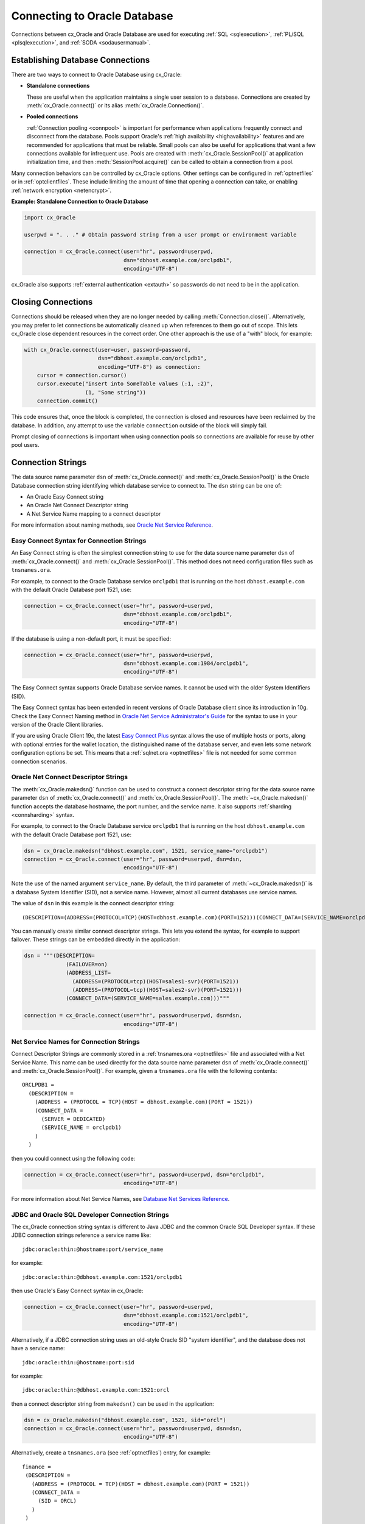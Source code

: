 .. _connhandling:

*****************************
Connecting to Oracle Database
*****************************

Connections between cx_Oracle and Oracle Database are used for executing
:ref:`SQL <sqlexecution>`, :ref:`PL/SQL <plsqlexecution>`, and :ref:`SODA
<sodausermanual>`.

Establishing Database Connections
=================================

There are two ways to connect to Oracle Database using cx_Oracle:

*  **Standalone connections**

   These are useful when the application maintains a single user
   session to a database.  Connections are created by
   :meth:`cx_Oracle.connect()` or its alias
   :meth:`cx_Oracle.Connection()`.

*  **Pooled connections**

   :ref:`Connection pooling <connpool>` is important for performance when
   applications frequently connect and disconnect from the database.  Pools
   support Oracle's :ref:`high availability <highavailability>` features and are
   recommended for applications that must be reliable.  Small pools can also be
   useful for applications that want a few connections available for infrequent
   use.  Pools are created with :meth:`cx_Oracle.SessionPool()` at application
   initialization time, and then :meth:`SessionPool.acquire()` can be called to
   obtain a connection from a pool.

Many connection behaviors can be controlled by cx_Oracle options.  Other
settings can be configured in :ref:`optnetfiles` or in :ref:`optclientfiles`.
These include limiting the amount of time that opening a connection can take, or
enabling :ref:`network encryption <netencrypt>`.

**Example: Standalone Connection to Oracle Database**

.. code-block:: python

    import cx_Oracle

    userpwd = ". . ." # Obtain password string from a user prompt or environment variable

    connection = cx_Oracle.connect(user="hr", password=userpwd,
                                   dsn="dbhost.example.com/orclpdb1",
                                   encoding="UTF-8")

cx_Oracle also supports :ref:`external authentication <extauth>` so
passwords do not need to be in the application.


Closing Connections
===================

Connections should be released when they are no longer needed by calling
:meth:`Connection.close()`.  Alternatively, you may prefer to let connections
be automatically cleaned up when references to them go out of scope.  This lets
cx_Oracle close dependent resources in the correct order. One other approach is
the use of a "with" block, for example:

.. code-block:: python

    with cx_Oracle.connect(user=user, password=password,
                           dsn="dbhost.example.com/orclpdb1",
                           encoding="UTF-8") as connection:
        cursor = connection.cursor()
        cursor.execute("insert into SomeTable values (:1, :2)",
                       (1, "Some string"))
        connection.commit()

This code ensures that, once the block is completed, the connection is closed
and resources have been reclaimed by the database. In addition, any attempt to
use the variable ``connection`` outside of the block will simply fail.

Prompt closing of connections is important when using connection pools so
connections are available for reuse by other pool users.

.. _connstr:

Connection Strings
==================

The data source name parameter ``dsn`` of :meth:`cx_Oracle.connect()` and
:meth:`cx_Oracle.SessionPool()` is the Oracle Database connection string
identifying which database service to connect to. The ``dsn`` string can be one
of:

* An Oracle Easy Connect string
* An Oracle Net Connect Descriptor string
* A Net Service Name mapping to a connect descriptor

For more information about naming methods, see `Oracle Net Service Reference <https://www.oracle.com/pls/topic/lookup?ctx=dblatest&id=GUID-E5358DEA-D619-4B7B-A799-3D2F802500F1>`__.

.. _easyconnect:

Easy Connect Syntax for Connection Strings
------------------------------------------

An Easy Connect string is often the simplest connection string to use for the
data source name parameter ``dsn`` of :meth:`cx_Oracle.connect()` and
:meth:`cx_Oracle.SessionPool()`.  This method does not need configuration files
such as ``tnsnames.ora``.

For example, to connect to the Oracle Database service ``orclpdb1`` that is
running on the host ``dbhost.example.com`` with the default Oracle
Database port 1521, use:

.. code-block:: python

    connection = cx_Oracle.connect(user="hr", password=userpwd,
                                   dsn="dbhost.example.com/orclpdb1",
                                   encoding="UTF-8")

If the database is using a non-default port, it must be specified:

.. code-block:: python

    connection = cx_Oracle.connect(user="hr", password=userpwd,
                                   dsn="dbhost.example.com:1984/orclpdb1",
                                   encoding="UTF-8")

The Easy Connect syntax supports Oracle Database service names.  It cannot be
used with the older System Identifiers (SID).

The Easy Connect syntax has been extended in recent versions of Oracle Database
client since its introduction in 10g.  Check the Easy Connect Naming method in
`Oracle Net Service Administrator's Guide
<https://www.oracle.com/pls/topic/lookup?ctx=dblatest&
id=GUID-B0437826-43C1-49EC-A94D-B650B6A4A6EE>`__ for the syntax to use in your
version of the Oracle Client libraries.

If you are using Oracle Client 19c, the latest `Easy Connect Plus
<https://www.oracle.com/pls/topic/lookup?ctx=dblatest&
id=GUID-8C85D289-6AF3-41BC-848B-BF39D32648BA>`__ syntax allows the use of
multiple hosts or ports, along with optional entries for the wallet location,
the distinguished name of the database server, and even lets some network
configuration options be set. This means that a :ref:`sqlnet.ora <optnetfiles>`
file is not needed for some common connection scenarios.

Oracle Net Connect Descriptor Strings
-------------------------------------

The :meth:`cx_Oracle.makedsn()` function can be used to construct a connect
descriptor string for the data source name parameter ``dsn`` of
:meth:`cx_Oracle.connect()` and :meth:`cx_Oracle.SessionPool()`.  The
:meth:`~cx_Oracle.makedsn()` function accepts the database hostname, the port
number, and the service name.  It also supports :ref:`sharding <connsharding>`
syntax.

For example, to connect to the Oracle Database service ``orclpdb1`` that is
running on the host ``dbhost.example.com`` with the default Oracle
Database port 1521, use:

.. code-block:: python

    dsn = cx_Oracle.makedsn("dbhost.example.com", 1521, service_name="orclpdb1")
    connection = cx_Oracle.connect(user="hr", password=userpwd, dsn=dsn,
                                   encoding="UTF-8")

Note the use of the named argument ``service_name``.  By default, the third
parameter of :meth:`~cx_Oracle.makedsn()` is a database System Identifier (SID),
not a service name.  However, almost all current databases use service names.

The value of ``dsn`` in this example is the connect descriptor string::

    (DESCRIPTION=(ADDRESS=(PROTOCOL=TCP)(HOST=dbhost.example.com)(PORT=1521))(CONNECT_DATA=(SERVICE_NAME=orclpdb1)))

You can manually create similar connect descriptor strings.  This lets you
extend the syntax, for example to support failover.  These strings can be
embedded directly in the application:

.. code-block:: python

    dsn = """(DESCRIPTION=
                 (FAILOVER=on)
                 (ADDRESS_LIST=
                   (ADDRESS=(PROTOCOL=tcp)(HOST=sales1-svr)(PORT=1521))
                   (ADDRESS=(PROTOCOL=tcp)(HOST=sales2-svr)(PORT=1521)))
                 (CONNECT_DATA=(SERVICE_NAME=sales.example.com)))"""

    connection = cx_Oracle.connect(user="hr", password=userpwd, dsn=dsn,
                                   encoding="UTF-8")

.. _netservice:

Net Service Names for Connection Strings
----------------------------------------

Connect Descriptor Strings are commonly stored in a :ref:`tnsnames.ora
<optnetfiles>` file and associated with a Net Service Name.  This name can be
used directly for the data source name parameter ``dsn`` of
:meth:`cx_Oracle.connect()` and :meth:`cx_Oracle.SessionPool()`.  For example,
given a ``tnsnames.ora`` file with the following contents::

    ORCLPDB1 =
      (DESCRIPTION =
        (ADDRESS = (PROTOCOL = TCP)(HOST = dbhost.example.com)(PORT = 1521))
        (CONNECT_DATA =
          (SERVER = DEDICATED)
          (SERVICE_NAME = orclpdb1)
        )
      )

then you could connect using the following code:

.. code-block:: python

    connection = cx_Oracle.connect(user="hr", password=userpwd, dsn="orclpdb1",
                                   encoding="UTF-8")

For more information about Net Service Names, see
`Database Net Services Reference
<https://www.oracle.com/pls/topic/lookup?ctx=dblatest&id=GUID-12C94B15-2CE1-4B98-9D0C-8226A9DDF4CB>`__.

JDBC and Oracle SQL Developer Connection Strings
------------------------------------------------

The cx_Oracle connection string syntax is different to Java JDBC and the common
Oracle SQL Developer syntax.  If these JDBC connection strings reference a
service name like::

    jdbc:oracle:thin:@hostname:port/service_name

for example::

    jdbc:oracle:thin:@dbhost.example.com:1521/orclpdb1

then use Oracle's Easy Connect syntax in cx_Oracle:

.. code-block:: python

    connection = cx_Oracle.connect(user="hr", password=userpwd,
                                   dsn="dbhost.example.com:1521/orclpdb1",
                                   encoding="UTF-8")

Alternatively, if a JDBC connection string uses an old-style Oracle SID "system
identifier", and the database does not have a service name::

    jdbc:oracle:thin:@hostname:port:sid

for example::

    jdbc:oracle:thin:@dbhost.example.com:1521:orcl

then a connect descriptor string from ``makedsn()`` can be used in the
application:

.. code-block:: python

    dsn = cx_Oracle.makedsn("dbhost.example.com", 1521, sid="orcl")
    connection = cx_Oracle.connect(user="hr", password=userpwd, dsn=dsn,
                                   encoding="UTF-8")

Alternatively, create a ``tnsnames.ora`` (see :ref:`optnetfiles`) entry, for
example::

    finance =
     (DESCRIPTION =
       (ADDRESS = (PROTOCOL = TCP)(HOST = dbhost.example.com)(PORT = 1521))
       (CONNECT_DATA =
         (SID = ORCL)
       )
     )

This can be referenced in cx_Oracle:

.. code-block:: python

    connection = cx_Oracle.connect(user="hr", password=userpwd, dsn="finance",
                                   encoding="UTF-8")

.. _connpool:

Connection Pooling
==================

cx_Oracle's connection pooling lets applications create and maintain a pool of
connections to the database.  Connection pooling is important for performance
when applications frequently connect and disconnect from the database.  The pool
implementation uses Oracle's `session pool technology
<https://www.oracle.com/pls/topic/lookup?ctx=dblatest&
id=GUID-F9662FFB-EAEF-495C-96FC-49C6D1D9625C>`__ which supports Oracle's
:ref:`high availability <highavailability>` features and is recommended for
applications that must be reliable.  This also means that small pools can be
useful for applications that want a few connections available for infrequent
use.

A connection pool is created by calling :meth:`~cx_Oracle.SessionPool()`.  This
is generally called during application initialization.  The initial pool size
and the maximum pool size are provided at the time of pool creation.  When the
pool needs to grow, new connections are created automatically.  The pool can
shrink back to the minimum size when connections are no longer in use.  For
pools created with :ref:`external authentication <extauth>`, with
:ref:`homogeneous <connpooltypes>` set to False, or when using :ref:`drcp`, then
the number of connections initially created is zero even if a larger value is
specified for ``min``.  Also in these cases the pool increment is always 1,
regardless of the value of ``increment``.

After a pool has been created, connections can be obtained from it by calling
:meth:`~SessionPool.acquire()`.  These connections can be used in the same way
that standalone connections are used.

Connections acquired from the pool should be released back to the pool using
:meth:`SessionPool.release()` or :meth:`Connection.close()` when they are no
longer required.  Otherwise, they will be released back to the pool
automatically when all of the variables referencing the connection go out of
scope.  This make connections available for other users of the pool.

The session pool can be completely closed using :meth:`SessionPool.close()`.

The example below shows how to connect to Oracle Database using a
connection pool:

.. code-block:: python

    # Create the session pool
    pool = cx_Oracle.SessionPool(user="hr", password=userpwd,
                                 dsn="dbhost.example.com/orclpdb1", min=2,
                                 max=5, increment=1, encoding="UTF-8")

    # Acquire a connection from the pool
    connection = pool.acquire()

    # Use the pooled connection
    cursor = connection.cursor()
    for result in cursor.execute("select * from mytab"):
        print(result)

    # Release the connection to the pool
    pool.release(connection)

    # Close the pool
    pool.close()

Other :meth:`cx_Oracle.SessionPool()` options can be used at pool creation.
For example the ``getmode`` value can be set so that any ``aquire()`` call will
wait for a connection to become available if all are currently in use, for
example:

.. code-block:: python

    # Create the session pool
    pool = cx_Oracle.SessionPool(user="hr", password=userpwd,
                                 dsn="dbhost.example.com/orclpdb1", min=2,
                                 max=5, increment=1,
                                 getmode=cx_Oracle.SPOOL_ATTRVAL_WAIT,
                                 encoding="UTF-8")

See `ConnectionPool.py
<https://github.com/oracle/python-cx_Oracle/tree/main/samples/ConnectionPool.py>`__
for an example.

Before :meth:`SessionPool.acquire()` returns, cx_Oracle does a lightweight check
to see if the network transport for the selected connection is still open.  If
it is not, then :meth:`~SessionPool.acquire()` will clean up the connection and
return a different one.  This check will not detect cases such as where the
database session has been killed by the DBA, or reached a database resource
manager quota limit.  To help in those cases, :meth:`~SessionPool.acquire()`
will also do a full :ref:`round-trip <roundtrips>` ping to the database when it
is about to return a connection that was unused in the pool for
:data:`SessionPool.ping_interval` seconds.  If the ping fails, the connection
will be discarded and another one obtained before :meth:`~SessionPool.acquire()`
returns to the application.  Because this full ping is time based, it won't
catch every failure.  Also network timeouts and session kills may occur after
:meth:`~SessionPool.acquire()` and before :meth:`Cursor.execute()`.  To handle
these cases, applications need to check for errors after each
:meth:`~Cursor.execute()` and make application-specific decisions about retrying
work if there was a connection failure.  Oracle's :ref:`Application Continuity
<highavailability>` can do this automatically in some cases.  Note both the
lightweight and full ping connection checks can mask performance-impacting
configuration issues, for example firewalls killing connections, so monitor the
connection rate in `AWR
<https://www.oracle.com/pls/topic/lookup?ctx=dblatest&id=GUID-56AEF38E-9400-427B-A818-EDEC145F7ACD>`__
for an unexpected value.  You can explicitly initiate a full ping to check
connection liveness with :meth:`Connection.ping()` but overuse will impact
performance and scalability.

Connection Pool Sizing
----------------------

The Oracle Real-World Performance Group's recommendation is to use fixed size
connection pools.  The values of ``min`` and ``max`` should be the same (and the
``increment`` equal to zero).  This avoids connection storms which can decrease
throughput.  See `Guideline for Preventing Connection Storms: Use Static Pools
<https://www.oracle.com/pls/topic/lookup?ctx=dblatest&id=GUID-7DFBA826-7CC0-4D16-B19C-31D168069B54>`__,
which contains more details about sizing of pools.  Having a fixed size will
guarantee that the database can handle the upper pool size.  For example, if a
pool needs to grow but the database resources are limited, then
:meth:`SessionPool.acquire()` may return errors such as ORA-28547.  With a fixed
pool size, this class of error will occur when the pool is created, allowing you
to change the size before users access the application.  With a dynamically
growing pool, the error may occur much later after the pool has been in use for
some time.

The Real-World Performance Group also recommends keeping pool sizes small, as
they may perform better than larger pools. The pool attributes should be
adjusted to handle the desired workload within the bounds of available resources
in cx_Oracle and the database.

Make sure the :ref:`firewall <hanetwork>`, `resource manager
<https://www.oracle.com/pls/topic/lookup?ctx=dblatest&id=GUID-2BEF5482-CF97-4A85-BD90-9195E41E74EF>`__
or user profile `IDLE_TIME
<https://www.oracle.com/pls/topic/lookup?ctx=dblatest&id=GUID-ABC7AE4D-64A8-4EA9-857D-BEF7300B64C3>`__
do not expire idle sessions, since this will require connections be recreated,
which will impact performance and scalability.

.. _poolreconfiguration:

Connection Pool Reconfiguration
-------------------------------

Some pool settings can be changed dynamically with
:meth:`SessionPool.reconfigure()`.  This allows the pool size and other
attributes to be changed during application runtime without needing to restart
the pool or application.

For example a pool's size can be changed like:

.. code-block:: python

    pool.reconfigure(min=10, max=10, increment=0)

After any size change has been processed, reconfiguration on the other
parameters is done sequentially. If an error such as an invalid value occurs
when changing one attribute, then an exception will be generated but any already
changed attributes will retain their new values.

During reconfiguration of a pool's size, the behavior of
:meth:`SessionPool.acquire()` depends on the ``getmode`` in effect when
``acquire()`` is called, see :meth:`SessionPool.reconfigure()`.  Closing
connections or closing the pool will wait until after pool reconfiguration is
complete.

Calling ``reconfigure()`` is the only way to change a pool's ``min``, ``max``
and ``increment`` values.  Other attributes such as
:data:`~SessionPool.wait_timeout` can also be passed to ``reconfigure()`` or
they can be set directly:

.. code-block:: python

    pool.wait_timeout = 1000

.. _sessioncallback:

Session CallBacks for Setting Pooled Connection State
-----------------------------------------------------

Applications can set "session" state in each connection.  Examples of session
state are NLS settings from ``ALTER SESSION`` statements.  Pooled connections
will retain their session state after they have been released back to the pool.
However, because pools can grow, or connections in the pool can be recreated,
there is no guarantee a subsequent :meth:`~SessionPool.acquire()` call will
return a database connection that has any particular state.

The :meth:`~cx_Oracle.SessionPool()` parameter ``session_callback``
enables efficient setting of session state so that connections have a
known session state, without requiring that state to be explicitly set
after each :meth:`~SessionPool.acquire()` call.

Connections can also be tagged when they are released back to the pool.  The
tag is a user-defined string that represents the session state of the
connection.  When acquiring connections, a particular tag can be requested.  If
a connection with that tag is available, it will be returned.  If not, then
another session will be returned.  By comparing the actual and requested tags,
applications can determine what exact state a session has, and make any
necessary changes.

The session callback can be a Python function or a PL/SQL procedure.

There are three common scenarios for ``session_callback``:

- When all connections in the pool should have the same state, use a
  Python callback without tagging.

- When connections in the pool require different state for different
  users, use a Python callback with tagging.

- When using :ref:`drcp`: use a PL/SQL callback with tagging.


**Python Callback**

If the ``session_callback`` parameter is a Python procedure, it will be called
whenever :meth:`~SessionPool.acquire()` will return a newly created database
connection that has not been used before.  It is also called when connection
tagging is being used and the requested tag is not identical to the tag in the
connection returned by the pool.

An example is:

.. code-block:: python

    # Set the NLS_DATE_FORMAT for a session
    def init_session(connection, requested_tag):
        cursor = connection.cursor()
        cursor.execute("ALTER SESSION SET NLS_DATE_FORMAT = 'YYYY-MM-DD HH24:MI'")

    # Create the pool with session callback defined
    pool = cx_Oracle.SessionPool(user="hr", password=userpwd, dsn="orclpdb1",
                                 session_callback=init_session,
                                 encoding="UTF-8")

    # Acquire a connection from the pool (will always have the new date format)
    connection = pool.acquire()

If needed, the ``init_session()`` procedure is called internally before
``acquire()`` returns.  It will not be called when previously used connections
are returned from the pool.  This means that the ALTER SESSION does not need to
be executed after every ``acquire()`` call.  This improves performance and
scalability.

In this example tagging was not being used, so the ``requested_tag`` parameter
is ignored.

Note: if you need to execute multiple SQL statements in the callback, use an
anonymous PL/SQL block to save :ref:`round-trips <roundtrips>` of repeated
``execute()`` calls.  With ALTER SESSION, pass multiple settings in the one
statement:

.. code-block:: python

    cursor.execute("""
            begin
                execute immediate
                        'alter session set nls_date_format = ''YYYY-MM-DD'' nls_language = AMERICAN';
                -- other SQL statements could be put here
            end;""")

**Connection Tagging**

Connection tagging is used when connections in a pool should have differing
session states.  In order to retrieve a connection with a desired state, the
``tag`` attribute in :meth:`~SessionPool.acquire()` needs to be set.

When cx_Oracle is using Oracle Client libraries 12.2 or later, then cx_Oracle
uses 'multi-property tags' and the tag string must be of the form of one or
more "name=value" pairs separated by a semi-colon, for example
``"loc=uk;lang=cy"``.

When a connection is requested with a given tag, and a connection with that tag
is not present in the pool, then a new connection, or an existing connection
with cleaned session state, will be chosen by the pool and the session callback
procedure will be invoked.  The callback can then set desired session state and
update the connection's tag.  However if the ``matchanytag`` parameter of
:meth:`~SessionPool.acquire()` is *True*, then any other tagged connection may
be chosen by the pool and the callback procedure should parse the actual and
requested tags to determine which bits of session state should be reset.

The example below demonstrates connection tagging:

.. code-block:: python

    def init_session(connection, requested_tag):
        if requested_tag == "NLS_DATE_FORMAT=SIMPLE":
            sql = "ALTER SESSION SET NLS_DATE_FORMAT = 'YYYY-MM-DD'"
        elif requested_tag == "NLS_DATE_FORMAT=FULL":
            sql = "ALTER SESSION SET NLS_DATE_FORMAT = 'YYYY-MM-DD HH24:MI'"
        cursor = connection.cursor()
        cursor.execute(sql)
        connection.tag = requested_tag

    pool = cx_Oracle.SessionPool(user="hr", password=userpwd, dsn="orclpdb1",
                                 session_callback=init_session,
                                 encoding="UTF-8")

    # Two connections with different session state:
    connection1 = pool.acquire(tag="NLS_DATE_FORMAT=SIMPLE")
    connection2 = pool.acquire(tag="NLS_DATE_FORMAT=FULL")

See `session_callback.py
<https://github.com/oracle/python-cx_Oracle/tree/main/
samples/session_callback.py>`__ for an example.

**PL/SQL Callback**

When cx_Oracle uses Oracle Client 12.2 or later, the session callback can also
be the name of a PL/SQL procedure.  A PL/SQL callback will be initiated only
when the tag currently associated with a connection does not match the tag that
is requested.  A PL/SQL callback is most useful when using :ref:`drcp` because
DRCP does not require a :ref:`round-trip <roundtrips>` to invoke a PL/SQL
session callback procedure.

The PL/SQL session callback should accept two VARCHAR2 arguments:

.. code-block:: sql

    PROCEDURE myPlsqlCallback (
        requestedTag IN  VARCHAR2,
        actualTag    IN  VARCHAR2
    );

The logic in this procedure can parse the actual tag in the session that has
been selected by the pool and compare it with the tag requested by the
application.  The procedure can then change any state required before the
connection is returned to the application from :meth:`~SessionPool.acquire()`.

If the ``matchanytag`` attribute of :meth:`~SessionPool.acquire()` is *True*,
then a connection with any state may be chosen by the pool.

Oracle 'multi-property tags' must be used.  The tag string must be of the form
of one or more "name=value" pairs separated by a semi-colon, for example
``"loc=uk;lang=cy"``.

In cx_Oracle set ``session_callback`` to the name of the PL/SQL procedure. For
example:

.. code-block:: python

    pool = cx_Oracle.SessionPool(user="hr", password=userpwd,
                                 dsn="dbhost.example.com/orclpdb1:pooled",
                                 session_callback="MyPlsqlCallback",
                                 encoding="UTF-8")

    connection = pool.acquire(tag="NLS_DATE_FORMAT=SIMPLE",
                              # DRCP options, if you are using DRCP
                              cclass='MYCLASS',
                              purity=cx_Oracle.ATTR_PURITY_SELF)

See `session_callback_plsql.py
<https://github.com/oracle/python-cx_Oracle/tree/main/
samples/session_callback_plsql.py>`__ for an example.

.. _connpooltypes:

Heterogeneous and Homogeneous Connection Pools
----------------------------------------------

By default, connection pools are ‘homogeneous’, meaning that all connections
use the same database credentials.  However, if the pool option ``homogeneous``
is False at the time of pool creation, then a ‘heterogeneous’ pool will be
created.  This allows different credentials to be used each time a connection
is acquired from the pool with :meth:`~SessionPool.acquire()`.

**Heterogeneous Pools**

When a heterogeneous pool is created by setting ``homogeneous`` to False and no
credentials are supplied during pool creation, then a user name and password
may be passed to :meth:`~SessionPool.acquire()` as shown in this example:

.. code-block:: python

    pool = cx_Oracle.SessionPool(dsn="dbhost.example.com/orclpdb1",
                                 homogeneous=False, encoding="UTF-8")
    connection = pool.acquire(user="hr", password=userpwd)

.. _drcp:

Database Resident Connection Pooling (DRCP)
===========================================

`Database Resident Connection Pooling (DRCP)
<https://www.oracle.com/pls/topic/lookup?ctx=dblatest&
id=GUID-015CA8C1-2386-4626-855D-CC546DDC1086>`__ enables database resource
sharing for applications that run in multiple client processes, or run on
multiple middle-tier application servers.  By default each connection from
Python will use one database server process.  DRCP allows pooling of these
server processes.  This reduces the amount of memory required on the database
host.  The DRCP pool can be shared by multiple applications.

DRCP is useful for applications which share the same database credentials, have
similar session settings (for example date format settings or PL/SQL package
state), and where the application gets a database connection, works on it for a
relatively short duration, and then releases it.

Applications can choose whether or not to use pooled connections at runtime.

For efficiency, it is recommended that DRCP connections should be used
in conjunction with cx_Oracle’s local :ref:`connection pool <connpool>`.

**Using DRCP in Python**

Using DRCP with cx_Oracle applications involves the following steps:

1. Configuring and enabling DRCP in the database
2. Configuring the application to use a DRCP connection
3. Deploying the application

**Configuring and enabling DRCP**

Every instance of Oracle Database uses a single, default connection
pool. The pool can be configured and administered by a DBA using the
``DBMS_CONNECTION_POOL`` package:

.. code-block:: sql

    EXECUTE DBMS_CONNECTION_POOL.CONFIGURE_POOL(
        pool_name => 'SYS_DEFAULT_CONNECTION_POOL',
        minsize => 4,
        maxsize => 40,
        incrsize => 2,
        session_cached_cursors => 20,
        inactivity_timeout => 300,
        max_think_time => 600,
        max_use_session => 500000,
        max_lifetime_session => 86400)

Alternatively the method ``DBMS_CONNECTION_POOL.ALTER_PARAM()`` can
set a single parameter:

.. code-block:: sql

    EXECUTE DBMS_CONNECTION_POOL.ALTER_PARAM(
        pool_name => 'SYS_DEFAULT_CONNECTION_POOL',
        param_name => 'MAX_THINK_TIME',
        param_value => '1200')

The ``inactivity_timeout`` setting terminates idle pooled servers, helping
optimize database resources.  To avoid pooled servers permanently being held
onto by a selfish Python script, the ``max_think_time`` parameter can be set.
The parameters ``num_cbrok`` and ``maxconn_cbrok`` can be used to distribute
the persistent connections from the clients across multiple brokers.  This may
be needed in cases where the operating system per-process descriptor limit is
small.  Some customers have found that having several connection brokers
improves performance.  The ``max_use_session`` and ``max_lifetime_session``
parameters help protect against any unforeseen problems affecting server
processes.  The default values will be suitable for most users.  See the
`Oracle DRCP documentation
<https://www.oracle.com/pls/topic/lookup?ctx=dblatest&
id=GUID-015CA8C1-2386-4626-855D-CC546DDC1086>`__ for details on parameters.

In general, if pool parameters are changed, the pool should be restarted,
otherwise server processes will continue to use old settings.

There is a ``DBMS_CONNECTION_POOL.RESTORE_DEFAULTS()`` procedure to
reset all values.

When DRCP is used with RAC, each database instance has its own connection
broker and pool of servers.  Each pool has the identical configuration.  For
example, all pools start with ``minsize`` server processes.  A single
DBMS_CONNECTION_POOL command will alter the pool of each instance at the same
time.  The pool needs to be started before connection requests begin.  The
command below does this by bringing up the broker, which registers itself with
the database listener:

.. code-block:: sql

    EXECUTE DBMS_CONNECTION_POOL.START_POOL()

Once enabled this way, the pool automatically restarts when the database
instance restarts, unless explicitly stopped with the
``DBMS_CONNECTION_POOL.STOP_POOL()`` command:

.. code-block:: sql

    EXECUTE DBMS_CONNECTION_POOL.STOP_POOL()

The pool cannot be stopped while connections are open.

**Application Deployment for DRCP**

In order to use DRCP, the ``cclass`` and ``purity`` parameters should
be passed to :meth:`cx_Oracle.connect()` or :meth:`SessionPool.acquire()`.  If
``cclass`` is not set, the pooled server sessions will not be reused optimally,
and the DRCP statistic views will record large values for NUM_MISSES.

The DRCP ``purity`` can be one of ``ATTR_PURITY_NEW``, ``ATTR_PURITY_SELF``,
or ``ATTR_PURITY_DEFAULT``.  The value ``ATTR_PURITY_SELF`` allows reuse of
both the pooled server process and session memory, giving maximum benefit from
DRCP.  See the Oracle documentation on `benefiting from scalability
<https://www.oracle.com/pls/topic/lookup?ctx=dblatest&
id=GUID-661BB906-74D2-4C5D-9C7E-2798F76501B3>`__.

The connection string used for :meth:`~cx_Oracle.connect()` or
:meth:`~SessionPool.acquire()` must request a pooled server by
following one of the syntaxes shown below:

Using Oracle’s Easy Connect syntax, the connection would look like:

.. code-block:: python

    connection = cx_Oracle.connect(user="hr", password=userpwd,
                                   dsn="dbhost.example.com/orcl:pooled",
                                   encoding="UTF-8")

Or if you connect using a Net Service Name named ``customerpool``:

.. code-block:: python

    connection = cx_Oracle.connect(user="hr", password=userpwd,
                                   dsn="customerpool", encoding="UTF-8")

Then only the Oracle Network configuration file ``tnsnames.ora`` needs
to be modified::

    customerpool = (DESCRIPTION=(ADDRESS=(PROTOCOL=tcp)
              (HOST=dbhost.example.com)
              (PORT=1521))(CONNECT_DATA=(SERVICE_NAME=CUSTOMER)
              (SERVER=POOLED)))

If these changes are made and the database is not actually configured for DRCP,
or the pool is not started, then connections will not succeed and an error will
be returned to the Python application.

Although applications can choose whether or not to use pooled connections at
runtime, care must be taken to configure the database appropriately for the
number of expected connections, and also to stop inadvertent use of non-DRCP
connections leading to a database server resource shortage. Conversely, avoid
using DRCP connections for long-running operations.

The example below shows how to connect to Oracle Database using Database
Resident Connection Pooling:

.. code-block:: python

    connection = cx_Oracle.connect(user="hr", password=userpwd,
                                   dsn="dbhost.example.com/orcl:pooled",
                                   cclass="MYCLASS",
                                   purity=cx_Oracle.ATTR_PURITY_SELF,
                                   encoding="UTF-8")

The example below shows connecting to Oracle Database using DRCP and
cx_Oracle's connection pooling:

.. code-block:: python

    mypool = cx_Oracle.SessionPool(user="hr", password=userpwd,
                                   dsn="dbhost.example.com/orcl:pooled",
                                   encoding="UTF-8")
    connection = mypool.acquire(cclass="MYCLASS",
                                purity=cx_Oracle.ATTR_PURITY_SELF)

For more information about DRCP see `Oracle Database Concepts Guide
<https://www.oracle.com/pls/topic/lookup?ctx=dblatest&
id=GUID-531EEE8A-B00A-4C03-A2ED-D45D92B3F797>`__, and for DRCP Configuration
see `Oracle Database Administrator's Guide
<https://www.oracle.com/pls/topic/lookup?ctx=dblatest&
id=GUID-82FF6896-F57E-41CF-89F7-755F3BC9C924>`__.

**Closing Connections**

Python scripts where cx_Oracle connections do not go out of scope quickly
(which releases them), or do not currently use :meth:`Connection.close()`,
should be examined to see if :meth:`~Connection.close()` can be used, which
then allows maximum use of DRCP pooled servers by the database:

.. code-block:: python

     # Do some database operations
    connection = mypool.acquire(cclass="MYCLASS", purity=cx_Oracle.ATTR_PURITY_SELF)
    . . .
    connection.close();

    # Do lots of non-database work
    . . .

    # Do some more database operations
    connection = mypool.acquire(cclass="MYCLASS", purity=cx_Oracle.ATTR_PURITY_SELF)
    . . .
    connection.close();

**Monitoring DRCP**

Data dictionary views are available to monitor the performance of DRCP.
Database administrators can check statistics such as the number of busy and
free servers, and the number of hits and misses in the pool against the total
number of requests from clients. The views are:

* ``DBA_CPOOL_INFO``
* ``V$PROCESS``
* ``V$SESSION``
* ``V$CPOOL_STATS``
* ``V$CPOOL_CC_STATS``
* ``V$CPOOL_CONN_INFO``

**DBA_CPOOL_INFO View**

``DBA_CPOOL_INFO`` displays configuration information about the DRCP pool.  The
columns are equivalent to the ``dbms_connection_pool.configure_pool()``
settings described in the table of DRCP configuration options, with the
addition of a ``STATUS`` column.  The status is ``ACTIVE`` if the pool has been
started and ``INACTIVE`` otherwise.  Note the pool name column is called
``CONNECTION_POOL``.  This example checks whether the pool has been started and
finds the maximum number of pooled servers::

    SQL> SELECT connection_pool, status, maxsize FROM dba_cpool_info;

    CONNECTION_POOL              STATUS        MAXSIZE
    ---------------------------- ---------- ----------
    SYS_DEFAULT_CONNECTION_POOL  ACTIVE             40

**V$PROCESS and V$SESSION Views**

The ``V$SESSION`` view shows information about the currently active DRCP
sessions.  It can also be joined with ``V$PROCESS`` via
``V$SESSION.PADDR = V$PROCESS.ADDR`` to correlate the views.

**V$CPOOL_STATS View**

The ``V$CPOOL_STATS`` view displays information about the DRCP statistics for
an instance.  The V$CPOOL_STATS view can be used to assess how efficient the
pool settings are. T his example query shows an application using the pool
effectively.  The low number of misses indicates that servers and sessions were
reused.  The wait count shows just over 1% of requests had to wait for a pooled
server to become available::

    NUM_REQUESTS   NUM_HITS NUM_MISSES  NUM_WAITS
    ------------ ---------- ---------- ----------
           10031      99990         40       1055

If ``cclass`` was set (allowing pooled servers and sessions to be
reused) then NUM_MISSES will be low.  If the pool maxsize is too small for
the connection load, then NUM_WAITS will be high.

**V$CPOOL_CC_STATS View**

The view ``V$CPOOL_CC_STATS`` displays information about the connection class
level statistics for the pool per instance::

    SQL> SELECT cclass_name, num_requests, num_hits, num_misses
         FROM v$cpool_cc_stats;

    CCLASS_NAME                      NUM_REQUESTS NUM_HITS   NUM_MISSES
    -------------------------------- ------------ ---------- ----------
    HR.MYCLASS                             100031      99993         38

**V$CPOOL_CONN_INFO View**

The ``V$POOL_CONN_INFO`` view gives insight into client processes that are
connected to the connection broker, making it easier to monitor and trace
applications that are currently using pooled servers or are idle. This view was
introduced in Oracle 11gR2.

You can monitor the view ``V$CPOOL_CONN_INFO`` to, for example, identify
misconfigured machines that do not have the connection class set correctly.
This view maps the machine name to the class name::

    SQL> SELECT cclass_name, machine FROM v$cpool_conn_info;

    CCLASS_NAME                             MACHINE
    --------------------------------------- ------------
    CJ.OCI:SP:wshbIFDtb7rgQwMyuYvodA        cjlinux
    . . .

In this example you would examine applications on ``cjlinux`` and make
sure ``cclass`` is set.


.. _proxyauth:

Connecting Using Proxy Authentication
=====================================

Proxy authentication allows a user (the "session user") to connect to Oracle
Database using the credentials of a 'proxy user'.  Statements will run as the
session user.  Proxy authentication is generally used in three-tier applications
where one user owns the schema while multiple end-users access the data.  For
more information about proxy authentication, see the `Oracle documentation
<https://www.oracle.com/pls/topic/lookup?ctx=dblatest&
id=GUID-D77D0D4A-7483-423A-9767-CBB5854A15CC>`__.

An alternative to using proxy users is to set
:attr:`Connection.client_identifier` after connecting and use its value in
statements and in the database, for example for :ref:`monitoring
<endtoendtracing>`.

The following proxy examples use these schemas.  The ``mysessionuser`` schema is
granted access to use the password of ``myproxyuser``:

.. code-block:: sql

    CREATE USER myproxyuser IDENTIFIED BY myproxyuserpw;
    GRANT CREATE SESSION TO myproxyuser;

    CREATE USER mysessionuser IDENTIFIED BY itdoesntmatter;
    GRANT CREATE SESSION TO mysessionuser;

    ALTER USER mysessionuser GRANT CONNECT THROUGH myproxyuser;

After connecting to the database, the following query can be used to show the
session and proxy users:

.. code-block:: sql

    SELECT SYS_CONTEXT('USERENV', 'PROXY_USER'),
           SYS_CONTEXT('USERENV', 'SESSION_USER')
    FROM DUAL;

Standalone connection examples:

.. code-block:: python

    # Basic Authentication without a proxy
    connection = cx_Oracle.connect(user="myproxyuser",
                                   password="myproxyuserpw",
                                   dsn="dbhost.example.com/orclpdb1",
                                   encoding="UTF-8")
    # PROXY_USER:   None
    # SESSION_USER: MYPROXYUSER

    # Basic Authentication with a proxy
    connection = cx_Oracle.connect(user="myproxyuser[mysessionuser]",
                                   password="myproxyuserpw",
                                   dsn="dbhost.example.com/orclpdb1",
                                   encoding="UTF-8")
    # PROXY_USER:   MYPROXYUSER
    # SESSION_USER: MYSESSIONUSER

Pooled connection examples:

.. code-block:: python

    # Basic Authentication without a proxy
    pool = cx_Oracle.SessionPool(user="myproxyuser", password="myproxyuser",
                                 dsn="dbhost.example.com/orclpdb1",
                                 encoding="UTF-8")
    connection = pool.acquire()
    # PROXY_USER:   None
    # SESSION_USER: MYPROXYUSER

    # Basic Authentication with proxy
    pool = cx_Oracle.SessionPool(user="myproxyuser[mysessionuser]",
                                 password="myproxyuser",
                                 dsn="dbhost.example.com/orclpdb1",
                                 homogeneous=False, encoding="UTF-8")
    connection = pool.acquire()
    # PROXY_USER:   MYPROXYUSER
    # SESSION_USER: MYSESSIONUSER

Note the use of a :ref:`heterogeneous <connpooltypes>` pool in the example
above.  This is required in this scenario.

.. _extauth:

Connecting Using External Authentication
========================================

Instead of storing the database username and password in Python scripts or
environment variables, database access can be authenticated by an outside
system.  External Authentication allows applications to validate user access by
an external password store (such as an Oracle Wallet), by the operating system,
or with an external authentication service.

Using an Oracle Wallet for External Authentication
--------------------------------------------------

The following steps give an overview of using an Oracle Wallet.  Wallets should
be kept securely.  Wallets can be managed with `Oracle Wallet Manager
<https://www.oracle.com/pls/topic/lookup?ctx=dblatest&
id=GUID-E3E16C82-E174-4814-98D5-EADF1BCB3C37>`__.

In this example the wallet is created for the ``myuser`` schema in the directory
``/home/oracle/wallet_dir``.  The ``mkstore`` command is available from a full
Oracle client or Oracle Database installation.  If you have been given wallet by
your DBA, skip to step 3.

1.  First create a new wallet as the ``oracle`` user::

        mkstore -wrl "/home/oracle/wallet_dir" -create

    This will prompt for a new password for the wallet.

2.  Create the entry for the database user name and password that are currently
    hardcoded in your Python scripts.  Use either of the methods shown below.
    They will prompt for the wallet password that was set in the first step.

    **Method 1 - Using an Easy Connect string**::

        mkstore -wrl "/home/oracle/wallet_dir" -createCredential dbhost.example.com/orclpdb1 myuser myuserpw

    **Method 2 - Using a connect name identifier**::

        mkstore -wrl "/home/oracle/wallet_dir" -createCredential mynetalias myuser myuserpw

    The alias key ``mynetalias`` immediately following the
    ``-createCredential`` option will be the connect name to be used in Python
    scripts.  If your application connects with multiple different database
    users, you could create a wallet entry with different connect names for
    each.

    You can see the newly created credential with::

        mkstore -wrl "/home/oracle/wallet_dir" -listCredential

3.  Skip this step if the wallet was created using an Easy Connect String.
    Otherwise, add an entry in :ref:`tnsnames.ora <optnetfiles>` for the connect
    name as follows::

        mynetalias =
            (DESCRIPTION =
                (ADDRESS = (PROTOCOL = TCP)(HOST = dbhost.example.com)(PORT = 1521))
                (CONNECT_DATA =
                    (SERVER = DEDICATED)
                    (SERVICE_NAME = orclpdb1)
                )
            )

    The file uses the description for your existing database and sets the
    connect name alias to ``mynetalias``, which is the identifier used when
    adding the wallet entry.

4.  Add the following wallet location entry in the :ref:`sqlnet.ora
    <optnetfiles>` file, using the ``DIRECTORY`` you created the wallet in::

        WALLET_LOCATION =
            (SOURCE =
                (METHOD = FILE)
                (METHOD_DATA =
                    (DIRECTORY = /home/oracle/wallet_dir)
                )
            )
        SQLNET.WALLET_OVERRIDE = TRUE

    Examine the Oracle documentation for full settings and values.

5.  Ensure the configuration files are in a default location or set TNS_ADMIN is
    set to the directory containing them.  See :ref:`optnetfiles`.

With an Oracle wallet configured, and readable by you, your scripts
can connect using:

.. code-block:: python

    connection = cx_Oracle.connect(dsn="mynetalias", encoding="UTF-8")

or:

.. code-block:: python

    pool = cx_Oracle.SessionPool(externalauth=True, homogeneous=False,
                                 dsn="mynetalias", encoding="UTF-8")
    pool.acquire()

The ``dsn`` must match the one used in the wallet.

After connecting, the query::

    SELECT SYS_CONTEXT('USERENV', 'SESSION_USER') FROM DUAL;

will show::

    MYUSER

.. note::

    Wallets are also used to configure TLS connections.  If you are using a
    wallet like this, you may need a database username and password in
    :meth:`cx_Oracle.connect()` and :meth:`cx_Oracle.SessionPool()` calls.

**External Authentication and Proxy Authentication**

The following examples show external wallet authentication combined with
:ref:`proxy authentication <proxyauth>`.  These examples use the wallet
configuration from above, with the addition of a grant to another user::

    ALTER USER mysessionuser GRANT CONNECT THROUGH myuser;

After connection, you can check who the session user is with:

.. code-block:: sql

    SELECT SYS_CONTEXT('USERENV', 'PROXY_USER'),
           SYS_CONTEXT('USERENV', 'SESSION_USER')
    FROM DUAL;

Standalone connection example:

.. code-block:: python

    # External Authentication with proxy
    connection = cx_Oracle.connect(user="[mysessionuser]", dsn="mynetalias",
                                   encoding="UTF-8")
    # PROXY_USER:   MYUSER
    # SESSION_USER: MYSESSIONUSER

Pooled connection example:

.. code-block:: python

    # External Authentication with proxy
    pool = cx_Oracle.SessionPool(externalauth=True, homogeneous=False,
                                 dsn="mynetalias", encoding="UTF-8")
    pool.acquire(user="[mysessionuser]")
    # PROXY_USER:   MYUSER
    # SESSION_USER: MYSESSIONUSER

The following usage is not supported:

.. code-block:: python

    pool = cx_Oracle.SessionPool(user="[mysessionuser]", externalauth=True,
                                 homogeneous=False, dsn="mynetalias",
                                 encoding="UTF-8")
    pool.acquire()


Operating System Authentication
-------------------------------

With Operating System authentication, Oracle allows user authentication to be
performed by the operating system.  The following steps give an overview of how
to implement OS Authentication on Linux.

1.  Login to your computer. The commands used in these steps assume the
    operating system user name is "oracle".

2.  Login to SQL*Plus as the SYSTEM user and verify the value for the
    ``OS_AUTHENT_PREFIX`` parameter::

        SQL> SHOW PARAMETER os_authent_prefix

        NAME                                 TYPE        VALUE
        ------------------------------------ ----------- ------------------------------
        os_authent_prefix                    string      ops$

3.  Create an Oracle database user using the ``os_authent_prefix`` determined in
    step 2, and the operating system user name:

   .. code-block:: sql

        CREATE USER ops$oracle IDENTIFIED EXTERNALLY;
        GRANT CONNECT, RESOURCE TO ops$oracle;

In Python, connect using the following code:

.. code-block:: python

       connection = cx_Oracle.connect(dsn="mynetalias", encoding="UTF-8")

Your session user will be ``OPS$ORACLE``.

If your database is not on the same computer as python, you can perform testing
by setting the database configuration parameter ``remote_os_authent=true``.
Beware this is insecure.

See `Oracle Database Security Guide
<https://www.oracle.com/pls/topic/lookup?ctx=dblatest&
id=GUID-37BECE32-58D5-43BF-A098-97936D66968F>`__ for more information about
Operating System Authentication.

Privileged Connections
======================

The ``mode`` parameter of the function :meth:`cx_Oracle.connect()` specifies
the database privilege that you want to associate with the user.

The example below shows how to connect to Oracle Database as SYSDBA:

.. code-block:: python

    connection = cx_Oracle.connect(user="sys", password=syspwd,
                                   dsn="dbhost.example.com/orclpdb1",
                                   mode=cx_Oracle.SYSDBA, encoding="UTF-8")

    cursor = con.cursor()
    sql = "GRANT SYSOPER TO hr"
    cursor.execute(sql)

This is equivalent to executing the following in SQL*Plus:

.. code-block:: sql

    CONNECT sys/syspwd AS SYSDBA

    GRANT SYSOPER TO hr;

.. _netencrypt:

Securely Encrypting Network Traffic to Oracle Database
======================================================

You can encrypt data transferred between the Oracle Database and the Oracle
Client libraries used by cx_Oracle so that unauthorized parties are not able to
view plain text values as the data passes over the network.  The easiest
configuration is Oracle’s native network encryption.  The standard SSL protocol
can also be used if you have a PKI, but setup is necessarily more involved.

With native network encryption, the client and database server negotiate a key
using Diffie-Hellman key exchange.  This provides protection against
man-in-the-middle attacks.

Native network encryption can be configured by editing Oracle Net’s optional
:ref:`sqlnet.ora <optnetfiles>` configuration file, on either the database
server and/or on each cx_Oracle 'client' machine.  Parameters control whether
data integrity checking and encryption is required or just allowed, and which
algorithms the client and server should consider for use.

As an example, to ensure all connections to the database are checked for
integrity and are also encrypted, create or edit the Oracle Database
``$ORACLE_HOME/network/admin/sqlnet.ora`` file.  Set the checksum negotiation
to always validate a checksum and set the checksum type to your desired value.
The network encryption settings can similarly be set.  For example, to use the
SHA512 checksum and AES256 encryption use::

    SQLNET.CRYPTO_CHECKSUM_SERVER = required
    SQLNET.CRYPTO_CHECKSUM_TYPES_SERVER = (SHA512)
    SQLNET.ENCRYPTION_SERVER = required
    SQLNET.ENCRYPTION_TYPES_SERVER = (AES256)

If you definitely know that the database server enforces integrity and
encryption, then you do not need to configure cx_Oracle separately.  However
you can also, or alternatively, do so depending on your business needs.  Create
a ``sqlnet.ora`` on your client machine and locate it with other
:ref:`optnetfiles`::

    SQLNET.CRYPTO_CHECKSUM_CLIENT = required
    SQLNET.CRYPTO_CHECKSUM_TYPES_CLIENT = (SHA512)
    SQLNET.ENCRYPTION_CLIENT = required
    SQLNET.ENCRYPTION_TYPES_CLIENT = (AES256)

The client and server sides can negotiate the protocols used if the settings
indicate more than one value is accepted.

Note that these are example settings only. You must review your security
requirements and read the documentation for your Oracle version. In particular
review the available algorithms for security and performance.

The ``NETWORK_SERVICE_BANNER`` column of the database view
`V$SESSION_CONNECT_INFO
<https://www.oracle.com/pls/topic/lookup?ctx=dblatest&
id=GUID-9F0DCAEA-A67E-4183-89E7-B1555DC591CE>`__ can be used to verify the
encryption status of a connection.

For more information on Oracle Data Network Encryption and Integrity,
configuring SSL network encryption and Transparent Data Encryption of
data-at-rest in the database, see `Oracle Database Security Guide
<https://www.oracle.com/pls/topic/lookup?ctx=dblatest&
id=GUID-41040F53-D7A6-48FA-A92A-0C23118BC8A0>`__.


Resetting Passwords
===================

After connecting, passwords can be changed by calling
:meth:`Connection.changepassword()`:

.. code-block:: python

    # Get the passwords from somewhere, such as prompting the user
    oldpwd = getpass.getpass(f"Old Password for {username}: ")
    newpwd = getpass.getpass(f"New Password for {username}: ")

    connection.changepassword(oldpwd, newpwd)

When a password has expired and you cannot connect directly, you can connect
and change the password in one operation by using the ``newpassword`` parameter
of the function :meth:`cx_Oracle.connect()` constructor:

.. code-block:: python

    # Get the passwords from somewhere, such as prompting the user
    oldpwd = getpass.getpass(f"Old Password for {username}: ")
    newpwd = getpass.getpass(f"New Password for {username}: ")

    connection = cx_Oracle.connect(user=username, password=oldpwd,
                                   dsn="dbhost.example.com/orclpdb1",
                                   newpassword=newpwd, encoding="UTF-8")

.. _autononmousdb:

Connecting to Autononmous Databases
===================================

To enable connection to Oracle Autonomous Database in Oracle Cloud, a wallet
needs be downloaded from the cloud GUI, and cx_Oracle needs to be configured to
use it.  A database username and password is still required.  The wallet only
enables SSL/TLS.

Install the Wallet and Network Configuration Files
--------------------------------------------------

From the Oracle Cloud console for the database, download the wallet zip file.  It
contains the wallet and network configuration files.  Note: keep wallet files in
a secure location and share them only with authorized users.

Unzip the wallet zip file.

For cx_Oracle, only these files from the zip are needed:

- ``tnsnames.ora`` - Maps net service names used for application connection strings to your database services
- ``sqlnet.ora``  - Configures Oracle Network settings
- ``cwallet.sso`` - Enables SSL/TLS connections

The other files and the wallet password are not needed.

Place these files as shown in :ref:`Optional Oracle Net Configuration Files <optnetfiles>`.

Run Your Application
--------------------

The ``tnsnames.ora`` file contains net service names for various levels of
database service.  For example, if you create a database called CJDB1 with the
Always Free services from the `Oracle Cloud Free Tier
<https://www.oracle.com//cloud/free/>`__, then you might decide to use the
connection string in ``tnsnames.ora`` called ``cjdb1_high``.

Update your application to use your schema username, its database password, and
a net service name, for example:

.. code-block:: python

    connection = cx_Oracle.connect(user="scott", password=userpwd,
                                   dsn="cjdb1_high", encoding="UTF-8")

Once you have set Oracle environment variables required by your application,
such as ``TNS_ADMIN``, you can start your application.

If you need to create a new database schema so you do not login as the
privileged ADMIN user, refer to the relevant Oracle Cloud documentation, for
example see `Create Database Users
<https://docs.oracle.com/en/cloud/paas/atp-cloud/atpud/manage.html>`__ in the
Oracle Autonomous Transaction Processing Dedicated Deployments manual.

Access Through a Proxy
----------------------

If you are behind a firewall, you can tunnel TLS/SSL connections via a proxy
using `HTTPS_PROXY
<https://www.oracle.com/pls/topic/lookup?ctx=dblatest&id=GUID-C672E92D-CE32-4759-9931-92D7960850F7>`__
in the connect descriptor.  Successful connection depends on specific proxy
configurations.  Oracle does not recommend doing this when performance is
critical.

Edit ``sqlnet.ora`` and add a line::

    SQLNET.USE_HTTPS_PROXY=on

Edit ``tnsnames.ora`` and add an ``HTTPS_PROXY`` proxy name and
``HTTPS_PROXY_PORT`` port to the connect descriptor address list of any service
name you plan to use, for example::


    cjdb1_high = (description=
        (address=
        (https_proxy=myproxy.example.com)(https_proxy_port=80)
        (protocol=tcps)(port=1522)(host= . . . )

.. _connsharding:

Connecting to Sharded Databases
===============================

`Oracle Sharding
<https://www.oracle.com/database/technologies/high-availability/sharding.html>`__
can be used to horizontally partition data across independent databases.  A
database table can be split so each shard contains a table with the same columns
but a different subset of rows.  These tables are known as sharded tables.
Sharding is configured in Oracle Database, see the `Oracle Sharding
<https://www.oracle.com/pls/topic/lookup?ctx=dblatest&id=SHARD>`__ manual.
Sharding requires Oracle Database and Oracle Client libraries 12.2, or later.

The :meth:`cx_Oracle.connect()` and :meth:`SessionPool.acquire()` functions
accept ``shardingkey`` and ``supershardingkey`` parameters that are a sequence
of values used to route the connection directly to a given shard.  A sharding
key is always required.  A super sharding key is additionally required when
using composite sharding, which is when data has been partitioned by a list or
range (the super sharding key), and then further partitioned by a sharding key.

When creating a connection pool, the :meth:`cx_Oracle.SessionPool()` attribute
``max_sessions_per_shard`` can be set.  This is used to balance connections in
the pool equally across shards.  It requires Oracle Client libraries 18.3, or
later.

Shard key values may be of type string (mapping to VARCHAR2 shard keys), number
(NUMBER), bytes (RAW), or date (DATE).  Multiple types may be used in each
array.  Sharding keys of TIMESTAMP type are not supported.

When connected to a shard, queries will only return data from that shard.  For
queries that need to access data from multiple shards, connections can be
established to the coordinator shard catalog database.  In this case, no shard
key or super shard key is used.

As an example of direct connection, if sharding had been configured on a single
VARCHAR2 column like:

.. code-block:: sql

    CREATE SHARDED TABLE customers (
      cust_id NUMBER,
      cust_name VARCHAR2(30),
      class VARCHAR2(10) NOT NULL,
      signup_date DATE,
      cust_code RAW(20),
      CONSTRAINT cust_name_pk PRIMARY KEY(cust_name))
      PARTITION BY CONSISTENT HASH (cust_name)
      PARTITIONS AUTO TABLESPACE SET ts1;

then direct connection to a shard can be made by passing a single sharding key:

.. code-block:: python

    connection = cx_Oracle.connect(user="hr", password=userpwd,
                                   dsn="dbhost.example.com/orclpdb1",
                                   encoding="UTF-8", shardingkey=["SCOTT"])

Numbers keys can be used in a similar way:

.. code-block:: python

    connection = cx_Oracle.connect(user="hr", password=userpwd,
                                   dsn="dbhost.example.com/orclpdb1",
                                   encoding="UTF-8", shardingkey=[110])

When sharding by DATE, you can connect like:

.. code-block:: python

    import datetime

    d = datetime.datetime(2014, 7, 3)

    connection = cx_Oracle.connect(user="hr", password=userpwd,
                                   dsn="dbhost.example.com/orclpdb1",
                                   encoding="UTF-8", shardingkey=[d])

When sharding by RAW, you can connect like:

.. code-block:: python

    b = b'\x01\x04\x08';

    connection = cx_Oracle.connect(user="hr", password=userpwd,
                                   dsn="dbhost.example.com/orclpdb1",
                                   encoding="UTF-8", shardingkey=[b])

Multiple keys can be specified, for example:

.. code-block:: python

    key_list = [70, "SCOTT", "gold", b'\x00\x01\x02']

    connection = cx_Oracle.connect(user="hr", password=userpwd,
                                   dsn="dbhost.example.com/orclpdb1",
                                   encoding="UTF-8", shardingkey=key_list)

A super sharding key example is:

.. code-block:: python

    connection = cx_Oracle.connect(user="hr", password=userpwd,
                                   dsn="dbhost.example.com/orclpdb1",
                                   encoding="UTF-8",
                                   supershardingkey=["goldclass"],
                                   shardingkey=["SCOTT"])
